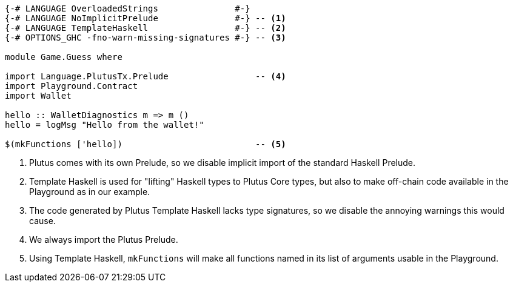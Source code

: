 [source,haskell]
----
{-# LANGUAGE OverloadedStrings               #-}
{-# LANGUAGE NoImplicitPrelude               #-} -- <1>
{-# LANGUAGE TemplateHaskell                 #-} -- <2>
{-# OPTIONS_GHC -fno-warn-missing-signatures #-} -- <3>

module Game.Guess where

import Language.PlutusTx.Prelude                 -- <4>
import Playground.Contract
import Wallet

hello :: WalletDiagnostics m => m ()
hello = logMsg "Hello from the wallet!"

$(mkFunctions ['hello])                          -- <5>
----

<1> Plutus comes with its own Prelude, so we disable implicit
import of the standard Haskell Prelude.

<2> Template Haskell is used for "lifting" Haskell types to
Plutus Core types, but also to make off-chain code available
in the Playground as in our example.

<3> The code generated by Plutus Template Haskell lacks type
signatures, so we disable the annoying warnings this would cause.

<4> We always import the Plutus Prelude.

<5> Using Template Haskell, `mkFunctions` will make all functions
named in its list of arguments usable in the Playground.
